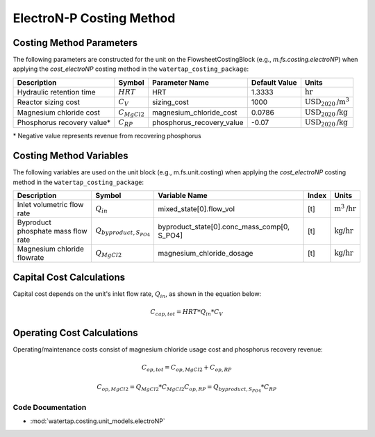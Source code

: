 ElectroN-P Costing Method
==========================

Costing Method Parameters
+++++++++++++++++++++++++

The following parameters are constructed for the unit on the FlowsheetCostingBlock (e.g., `m.fs.costing.electroNP`) when applying the `cost_electroNP` costing method in the ``watertap_costing_package``:

.. csv-table::
   :header: "Description", "Symbol", "Parameter Name", "Default Value", "Units"

   "Hydraulic retention time", ":math:`HRT`", "HRT", "1.3333", ":math:`\text{hr}`"
   "Reactor sizing cost", ":math:`C_V`", "sizing_cost", "1000", ":math:`\text{USD}_{2020}\text{/m}^3`"
   "Magnesium chloride cost", ":math:`C_{MgCl2}`", "magnesium_chloride_cost", "0.0786", ":math:`\text{USD}_{2020}\text{/kg}`"
   "Phosphorus recovery value*", ":math:`C_{RP}`", "phosphorus_recovery_value", "-0.07", ":math:`\text{USD}_{2020}\text{/kg}`"

\* Negative value represents revenue from recovering phosphorus

Costing Method Variables
++++++++++++++++++++++++

The following variables are used on the unit block (e.g., m.fs.unit.costing) when applying the `cost_electroNP` costing method in the ``watertap_costing_package``:

.. csv-table::
   :header: "Description", "Symbol", "Variable Name", "Index", "Units"

   "Inlet volumetric flow rate", ":math:`Q_{in}`", "mixed_state[0].flow_vol", "[t]", ":math:`\text{m}^3\text{/hr}`"
   "Byproduct phosphate mass flow rate", ":math:`Q_{byproduct, S_{PO4}}`", "byproduct_state[0].conc_mass_comp[0, S_PO4]", "[t]", ":math:`\text{kg/hr}`"
   "Magnesium chloride flowrate", ":math:`Q_{MgCl2}`", "magnesium_chloride_dosage", "[t]", ":math:`\text{kg/hr}`"

Capital Cost Calculations
+++++++++++++++++++++++++

Capital cost depends on the unit's inlet flow rate, :math:`Q_{in}`, as shown in the equation below:

    .. math::

        C_{cap,tot} = HRT * Q_{in} * C_V

 
Operating Cost Calculations
+++++++++++++++++++++++++++

Operating/maintenance costs consist of magnesium chloride usage cost and phosphorus recovery revenue:

    .. math::

        C_{op,tot} = C_{op,MgCl2}+C_{op,RP}

    .. math::

        C_{op,MgCl2} = Q_{MgCl2} * C_{MgCl2}
        C_{op,RP} = Q_{byproduct, S_{PO4}} * C_{RP}

 
Code Documentation
------------------

* :mod:`watertap.costing.unit_models.electroNP`